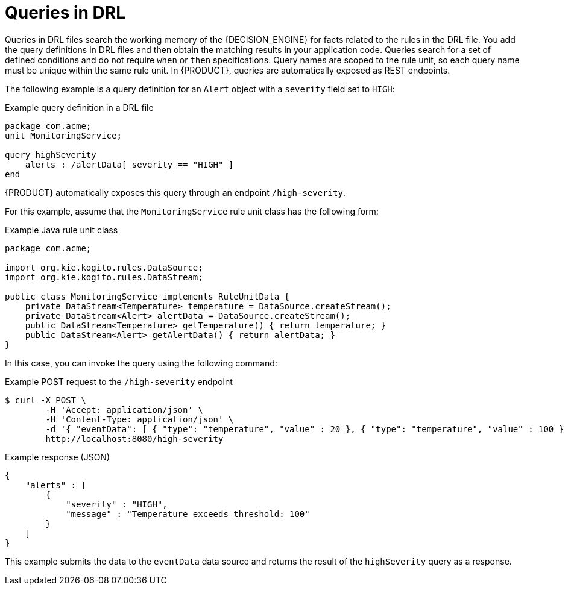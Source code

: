 [id='con_drl-queries_{context}']
= Queries in DRL

ifdef::KOGITO-COMM[]
.Query
image::kogito/drl/query.png[align="center"]
endif::[]

Queries in DRL files search the working memory of the {DECISION_ENGINE} for facts related to the rules in the DRL file. You add the query definitions in DRL files and then obtain the matching results in your application code. Queries search for a set of defined conditions and do not require `when` or `then` specifications. Query names are scoped to the rule unit, so each query name must be unique within the same rule unit. In {PRODUCT}, queries are automatically exposed as REST endpoints.

The following example is a query definition for an `Alert` object with a `severity` field set to `HIGH`:

.Example query definition in a DRL file
[source]
----
package com.acme;
unit MonitoringService;

query highSeverity
    alerts : /alertData[ severity == "HIGH" ]
end
----

{PRODUCT} automatically exposes this query through an endpoint `/high-severity`.

For this example, assume that the `MonitoringService` rule unit class has the following form:

.Example Java rule unit class
[source,java]
----
package com.acme;

import org.kie.kogito.rules.DataSource;
import org.kie.kogito.rules.DataStream;

public class MonitoringService implements RuleUnitData {
    private DataStream<Temperature> temperature = DataSource.createStream();
    private DataStream<Alert> alertData = DataSource.createStream();
    public DataStream<Temperature> getTemperature() { return temperature; }
    public DataStream<Alert> getAlertData() { return alertData; }
}
----

In this case, you can invoke the query using the following command:

.Example POST request to the `/high-severity` endpoint
[source]
----
$ curl -X POST \
        -H 'Accept: application/json' \
        -H 'Content-Type: application/json' \
        -d '{ "eventData": [ { "type": "temperature", "value" : 20 }, { "type": "temperature", "value" : 100 } ] }' \
        http://localhost:8080/high-severity
----

.Example response (JSON)
[source,json]
----
{
    "alerts" : [
        {
            "severity" : "HIGH",
            "message" : "Temperature exceeds threshold: 100"
        }
    ]
}
----

This example submits the data to the `eventData` data source and returns the result of the `highSeverity` query as a response.
